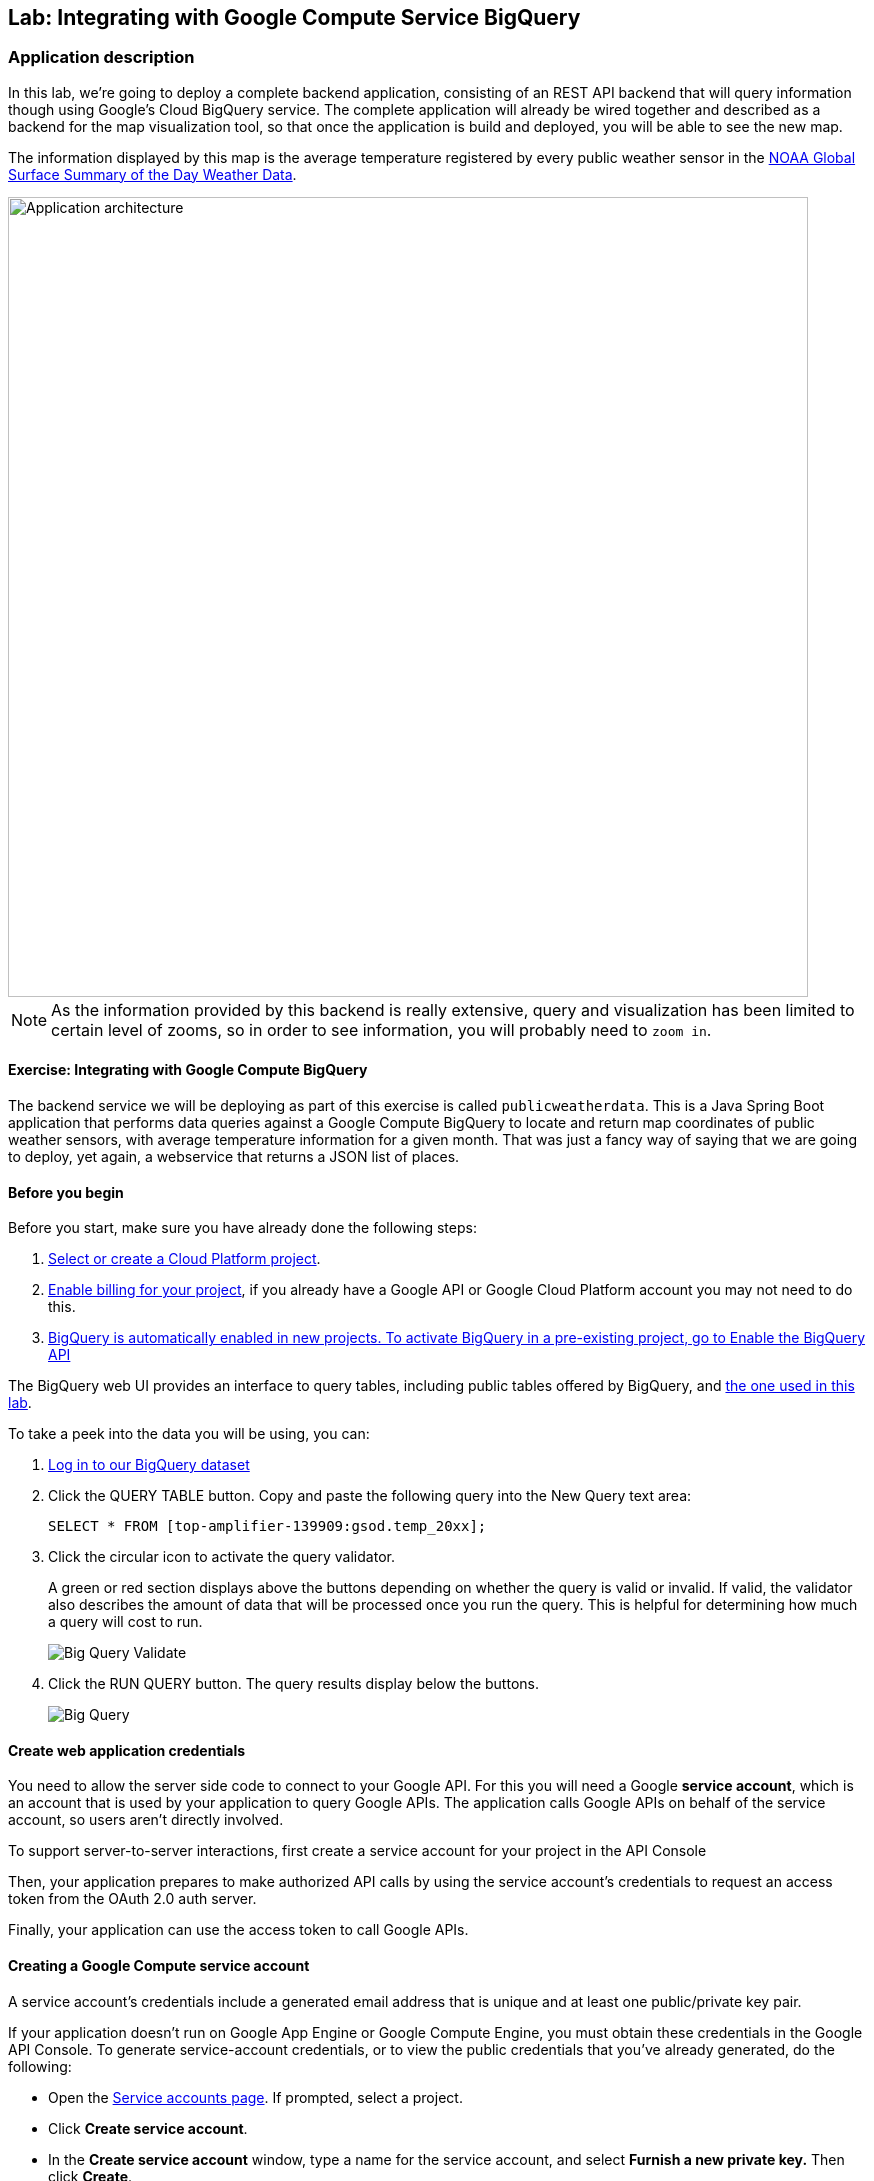 ## Lab: Integrating with Google Compute Service BigQuery

### Application description
In this lab, we're going to deploy a complete backend application, consisting of an REST API backend that will query information though using Google's Cloud BigQuery service. The complete application will already be wired together and described as a backend for the map visualization tool, so that once the application is build and deployed, you will be able to see the new map.

The information displayed by this map is the average temperature registered by every public weather sensor in the link:https://cloud.google.com/bigquery/public-data/noaa-gsod[NOAA Global Surface Summary of the Day Weather Data].

image::roadshow-app-architecture-publicweatherdata.png[Application architecture,800,align="center"]

NOTE: As the information provided by this backend is really extensive, query and visualization has been limited to certain level of zooms, so in order to see information, you will probably need to `zoom in`.

#### Exercise: Integrating with Google Compute BigQuery

The backend service we will be deploying as part of this exercise is
called `publicweatherdata`.  This is a Java Spring Boot application that performs
data queries against a Google Compute BigQuery to locate and return map
coordinates of public weather sensors, with average temperature information for a given month.
That was just a fancy way of saying that we are going to deploy, yet again, a webservice that returns a JSON list of places.

#### Before you begin
Before you start, make sure you have already done the following steps:

1. link:https://console.cloud.google.com/project?_ga=1.132090187.550669370.1466440172[Select or create a Cloud Platform project].
2. link:https://support.google.com/cloud/answer/6293499#enable-billing[Enable billing for your project], if you already have a Google API or Google Cloud Platform account you may not need to do this.
3. link:https://console.cloud.google.com/flows/enableapi?apiid=bigquery&_ga=1.103140804.550669370.1466440172[BigQuery is automatically enabled in new projects. To activate BigQuery in a pre-existing project, go to Enable the BigQuery API]

The BigQuery web UI provides an interface to query tables, including public tables offered by BigQuery, and link:https://bigquery.cloud.google.com/table/top-amplifier-139909:gsod.temp_20xx[the one used in this lab].

To take a peek into the data you will be using, you can:

1.  link:https://bigquery.cloud.google.com/table/top-amplifier-139909:gsod.temp_20xx[Log in to our BigQuery dataset]

2. Click the QUERY TABLE button.
Copy and paste the following query into the New Query text area:
+
[source]
----
SELECT * FROM [top-amplifier-139909:gsod.temp_20xx];
----

3. Click the circular icon to activate the query validator.
+
A green or red section displays above the buttons depending on whether the query is valid or invalid. If valid, the validator also describes the amount of data that will be processed once you run the query. This is helpful for determining how much a query will cost to run.
+
image:/images/bigquery-query-validate.png[Big Query Validate]

4. Click the RUN QUERY button. The query results display below the buttons.
+
image:/images/bigquery-query.png[Big Query]

#### Create web application credentials

You need to allow the server side code to connect to your Google API. For this
you will need a Google *service account*, which is an account that is used by your application to query Google APIs. The application calls Google APIs on behalf of the service account, so users aren't directly involved.

To support server-to-server interactions, first create a service account for your project in the API Console

Then, your application prepares to make authorized API calls by using the service account's credentials to request an access token from the OAuth 2.0 auth server.

Finally, your application can use the access token to call Google APIs.

#### Creating a Google Compute service account

A service account's credentials include a generated email address that is unique and at least one public/private key pair.

If your application doesn't run on Google App Engine or Google Compute Engine, you must obtain these credentials in the Google API Console. To generate service-account credentials, or to view the public credentials that you've already generated, do the following:

* Open the link:https://console.developers.google.com/permissions/serviceaccounts[Service accounts page]. If prompted, select a project.
* Click *Create service account*.
* In the *Create service account* window, type a name for the service account, and select *Furnish a new private key.* Then click *Create*.
+
image:/images/create_gcp_service_account.png[]
+
image:/images/gcp_service_account_created.png[]

Your new public/private key pair is generated and downloaded to your machine; it serves as the only copy of this key. You are responsible for storing it securely.

You can return to the link:https://console.developers.google.com/[API Console] at any time to view the email address, public key fingerprints, and other information, or to generate additional public/private key pairs.
+
image:/images/gcp_service_accounts.png[]

Take note of the service account's email address and store the service account's JSON private key file in a location accessible to your terminal/console.  Your application needs them to make authorized API calls. 

**Rename your JSON file to google-creds.json to make the rest of the instructions easy.**

#### Create a secret with the service account information

Once you have your Google credentials created, you need to provide them to the application. For this purpose we will use *link:https://docs.openshift.org/latest/dev_guide/secrets.html[OpenShift's secrets]*.

It is as easy as:

[source,bash]
----
$ oc create secret generic google-creds --from-file=/{directory}/google-creds.json
----

And then you can validate that the secrets have been created:

[source,bash]
----
$ oc describe secret/google-creds
Name:      google-creds
Namespace:   roadshow
Labels:      <none>
Annotations:   <none>

Type:   Opaque

Data
====
google-creds.json:   2338 bytes
----

#### Deploy a template to connect to BigTable
Because the `publicweatherdata` application is a back-end to serve data that our
existing front-end will consume, we are going to deploy it inside the existing
`{{EXPLORE_PROJECT_NAME}}{{USER_SUFFIX}}` project. And, we will do it from the web console.

#### Deploy the Application on OpenShift

In the OpenShift web console, find your `{{EXPLORE_PROJECT_NAME}}{{USER_SUFFIX}}` project, and then
click the *"Add to Project"* button. You will see a number of runtimes and templates that you
can choose from, but you will want to select the template that specifies all the pieces to use BigQuery, so let's filter using `publicweather`.

image:/images/gcp_template_filter.png[Runtimes]

After you click `publicweatherdata`, on the next screen you will need to enter some configuration for the template.
Also, you will need to provide some configuration for the application to connect to the Google BigQuery service.

The values required are:

* *Month*: Month of the year for which you want to get weather information (with 2 digit format).
* *GCP Project Id*: This is a reference to your Google's project id to use. Find this value in the Google Compute. It usually has the form of something like: *massive-vector-159812*
+
image:/images/gcp_project_id.png[Google Project Id]
+
* *GCP Credentials dir*: This is where the application will find the google credentials json file that we have mounted as a secret. Use the value provided.
* *GCP Credentials filename*: This is the name of the google's credentials file that has been stored in the secret. Use the default value.

image:/images/gcp_template_use.png[]

You can then hit the button labeled *"Create"*. Then click *Continue to
overview*. Once the application has been succesfully built and deployed, you will see this in the web console:

image:/images/gcp_publicweatherdata.png[]

#### Viewing the Application on OpenShift

Once the application is deployed, you'll see in the map a new service added. As this service provides too much information, it's only enabled when zoomed in to the map, otherwise you will see a message in the bottom left corner indicating that data retrieval is disabled.

Zoom in, into an area of your choice an you'll see the data displayed. You can click on any dot to get the actual values.

image:/images/gcp_weather_map.png[]

This information is directly coming from querying a Google Compute Big Table.
